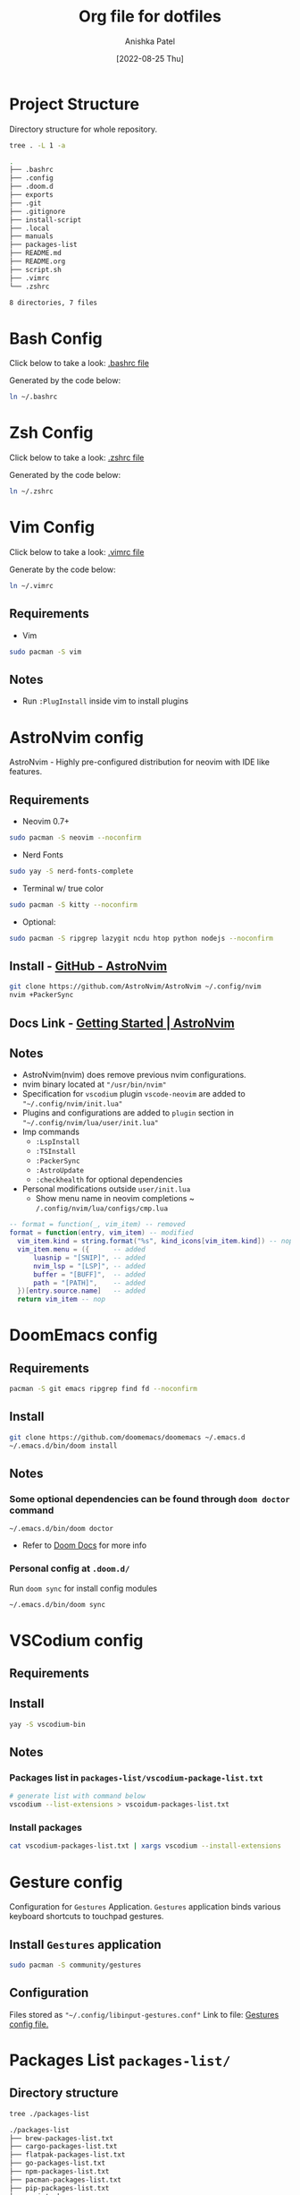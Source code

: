 #+TITLE: Org file for dotfiles
#+AUTHOR: Anishka Patel
#+DESCRIPTION: A detailed explanation for creation and usage of my dotfiles.
#+EMAIL: anishka.vpatel@gmail.com
#+DATE: [2022-08-25 Thu]
#+OPTIONS: toc:2

* Project Structure
Directory structure for whole repository.
#+begin_src bash :shebang /usr/bin/bash :results code :exports both
tree . -L 1 -a
#+end_src

#+RESULTS:
#+begin_src bash
.
├── .bashrc
├── .config
├── .doom.d
├── exports
├── .git
├── .gitignore
├── install-script
├── .local
├── manuals
├── packages-list
├── README.md
├── README.org
├── script.sh
├── .vimrc
└── .zshrc

8 directories, 7 files
#+end_src
* Bash Config
Click below to take a look:
[[file:.bashrc][.bashrc file]]

Generated by the code below:
#+BEGIN_SRC bash
ln ~/.bashrc
#+END_SRC

* Zsh Config
Click below to take a look:
[[file:.zshrc][.zshrc file]]

Generated by the code below:
#+BEGIN_SRC bash
ln ~/.zshrc
#+END_SRC
* Vim Config
Click below to take a look:
[[file:.vimrc][.vimrc file]]

Generate by the code below:
#+BEGIN_SRC bash
ln ~/.vimrc
#+END_SRC
** Requirements
- Vim
#+begin_src bash
sudo pacman -S vim
#+end_src
** Notes
- Run ~:PlugInstall~ inside vim to install plugins
* AstroNvim config
AstroNvim - Highly pre-configured distribution for neovim with IDE like features.
** Requirements
- Neovim 0.7+
#+begin_src bash
sudo pacman -S neovim --noconfirm
#+end_src
- Nerd Fonts
#+begin_src bash
sudo yay -S nerd-fonts-complete
#+end_src
- Terminal w/ true color
#+begin_src bash
sudo pacman -S kitty --noconfirm
#+end_src
- Optional:
#+begin_src bash
sudo pacman -S ripgrep lazygit ncdu htop python nodejs --noconfirm
#+end_src
** Install - [[https://github.com/AstroNvim/AstroNvim][GitHub - AstroNvim]]
#+BEGIN_SRC bash
git clone https://github.com/AstroNvim/AstroNvim ~/.config/nvim
nvim +PackerSync
#+END_SRC
** Docs Link - [[https://astronvim.github.io/][Getting Started | AstroNvim]]
** Notes
- AstroNvim(nvim) does remove previous nvim configurations.
- nvim binary located at ~"/usr/bin/nvim"~
- Specification for ~vscodium~ plugin ~vscode-neovim~ are added to ~"~/.config/nvim/init.lua"~
- Plugins and configurations are added to ~plugin~ section in ~"~/.config/nvim/lua/user/init.lua"~
- Imp commands
  - ~:LspInstall~
  - ~:TSInstall~
  - ~:PackerSync~
  - ~:AstroUpdate~
  - ~:checkhealth~ for optional dependencies
- Personal modifications outside ~user/init.lua~
  - Show menu name in neovim completions
     ~ ~/.config/nvim/lua/configs/cmp.lua~
#+begin_src lua
-- format = function(_, vim_item) -- removed
format = function(entry, vim_item) -- modified
  vim_item.kind = string.format("%s", kind_icons[vim_item.kind]) -- nop
  vim_item.menu = ({      -- added
      luasnip = "[SNIP]", -- added
      nvim_lsp = "[LSP]", -- added
      buffer = "[BUFF]",  -- added
      path = "[PATH]",    -- added
  })[entry.source.name]   -- added
  return vim_item -- nop
#+end_src

* DoomEmacs config
** Requirements
#+begin_src bash
pacman -S git emacs ripgrep find fd --noconfirm
#+end_src
** Install
#+begin_src bash
git clone https://github.com/doomemacs/doomemacs ~/.emacs.d
~/.emacs.d/bin/doom install
#+end_src
** Notes
*** Some optional dependencies can be found through ~doom doctor~ command
#+begin_src
~/.emacs.d/bin/doom doctor
#+end_src
 * Refer to [[https://docs.doomemacs.org/latest/][Doom Docs]] for more info
*** Personal config at ~.doom.d/~
Run ~doom sync~ for install config modules
#+begin_src bash
~/.emacs.d/bin/doom sync
#+end_src

* VSCodium config
** Requirements
** Install
#+begin_src bash
yay -S vscodium-bin
#+end_src
** Notes
*** Packages list in ~packages-list/vscodium-package-list.txt~
#+begin_src bash
# generate list with command below
vscodium --list-extensions > vscoidum-packages-list.txt
#+end_src
*** Install packages
#+begin_src bash
cat vscodium-packages-list.txt | xargs vscodium --install-extensions
#+end_src
* Gesture config
Configuration for ~Gestures~ Application.
~Gestures~ application binds various keyboard shortcuts to touchpad gestures.
** Install ~Gestures~ application
#+BEGIN_SRC bash
sudo pacman -S community/gestures
#+END_SRC
** Configuration
Files stored as ~"~/.config/libinput-gestures.conf"~
Link to file: [[file:.config/libinput-gestures.conf][Gestures config file.]]
* Packages List ~packages-list/~
** Directory structure
#+begin_src bash :shebang /usr/bin/bash :results code :exports both
tree ./packages-list
#+end_src

#+RESULTS:
#+begin_src bash
./packages-list
├── brew-packages-list.txt
├── cargo-packages-list.txt
├── flatpak-packages-list.txt
├── go-packages-list.txt
├── npm-packages-list.txt
├── pacman-packages-list.txt
├── pip-packages-list.txt
├── script.sh
├── vscodium-packages-list.txt
└── yay-packages-list.txt

0 directories, 10 files
#+end_src
** script.sh
Script to generate packages list for all package managers
[[file:packages-list/script.sh][Pacakge list generator script]]
** Pacman packages
Pacman: Package installer for Arch Linux
*** List generated
1. Explicitly installed packages
   Link to file: [[file:pacman-packages-list.txt][Pacman-Packages-List]]
   Created with command:
#+BEGIN_SRC bash
pacman -Qqe > pacman-packages-list.txt
#+END_SRC
2. All packages
   Link to file: [[file:pacman-packages-list-full.txt][Pacman-Full-Packages-List]]
   Created with command:
#+BEGIN_SRC bash
pacman -Qq > pacman-packages-list-full.txt
#+END_SRC
3. Pacman option to remember for list generation:
   |--------+-----------------------------------------|
   | Option | Action                                  |
   |--------+-----------------------------------------|
   | -Q     | List all packages with version          |
   | -q     | List all packages without version       |
   | -e     | List all explicitly installed packages  |
   | -n     | List packages omitting foreign packages |
   | -m     | List all foreign packages               |
   |--------+-----------------------------------------|
4. Examples
#+BEGIN_SRC bash
pacman -Qqen
#+END_SRC
5. Link for reference: [[https://wiki.archlinux.org/title/pacman/Tips_and_tricks#List_of_installed_packages][Pacman/Tips and tricks - ArchWiki]]
** Yay packages
** Brew packages
** Flatpak packages
** Pip global packages
Pip: Package install for python
Link to file: [[file:pip-packages-list.txt][pip-packages-list]]
#+BEGIN_SRC bash
pip freeze | awk '{print $1}' > pip-packages-list.txt
#+END_SRC
** Npm global packages
Npm: Node package manager
Link to file: [[file:npm-packages-list.txt][npm-packages-list]]
 #+BEGIN_SRC bash
 npm -g list | awk '{print $2}' | awk -F '@' '{print $1}' > npm-packages-list.txt
 #+END_SRC
** Go global packages
** Rust global packages
* Manuals
#+begin_src bash :shebang /usr/bin/bash :results code :exports both
tree ./manuals
#+end_src

#+RESULTS:
#+begin_src bash
./manuals
├── emacs-manual.org
├── linux-admin.md
├── linux-admin.org
└── vue-nuxt-guide.org

0 directories, 4 files
#+end_src

* Install-Script
** Directory structure
#+begin_src bash :shebang /usr/bin/bash :results code :exports both
tree ./install-script
#+end_src

#+RESULTS:
#+begin_src bash
./install-script
├── install-script.md
├── install-script.org
├── install-script.pdf
└── install-script.sh

0 directories, 4 files
#+end_src
* Script.sh ~script.sh~
Script to run on KDE ~cmd~ widget: [[file:script.sh][Script]]

* Exports
** KDE-Shortcut-files
[[file:exports/ani-kde-scheme.kksrc][Global configuration file for KDE]]


#  LocalWords:  Pacman Npm Zsh AstroNvim neovim
